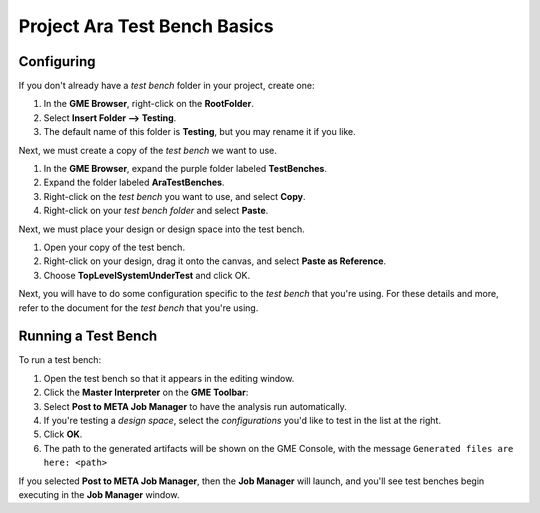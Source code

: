 .. _ara_test_bench_basics:

Project Ara Test Bench Basics
=============================

Configuring
~~~~~~~~~~~

If you don't already have a *test bench* folder in your project, create
one:

1. In the **GME Browser**, right-click on the **RootFolder**.
2. Select **Insert Folder --> Testing**.
3. The default name of this folder is **Testing**, but you may rename
   it if you like.

Next, we must create a copy of the *test bench* we want to use.

1. In the **GME Browser**, expand the purple folder labeled
   **TestBenches**.
2. Expand the folder labeled **AraTestBenches**.
3. Right-click on the *test bench* you want to use, and select **Copy**.
4. Right-click on your *test bench folder* and select **Paste**.

Next, we must place your design or design space into the test bench.

1. Open your copy of the test bench.
2. Right-click on your design, drag it onto the canvas, and select
   **Paste as Reference**.
3. Choose **TopLevelSystemUnderTest** and click OK.

Next, you will have to do some configuration specific to the *test
bench* that you're using. For these details and more, refer to the
document for the *test bench* that you're using.

Running a Test Bench
~~~~~~~~~~~~~~~~~~~~

To run a test bench:

1. Open the test bench so that it appears in the editing window.
2. Click the **Master Interpreter** on the **GME Toolbar**:
   |MasterInterpreter Icon|
3. Select **Post to META Job Manager** to have the analysis run
   automatically.
4. If you're testing a *design space*, select the *configurations* you'd
   like to test in the list at the right.
5. Click **OK**.
6. The path to the generated artifacts will be shown on the GME Console,
   with the message ``Generated files are here: <path>``

If you selected **Post to META Job Manager**, then the **Job Manager**
will launch, and you'll see test benches begin executing in the **Job
Manager** window.


..  Viewing Metrics
    ~~~~~~~~~~~~~~~

    Some *test benches* produce metrics, which are values which can help you
    compare designs. To view the metrics that have been gathered for your
    designs, launch the *Project Analyzer* by opening the ``index.html``
    file in your project's root directory. Be sure that **Google Chrome**
    has been configured as described in `Chapter 2: Installation and
    Setup <@ref%20configure-chrome-to-run-the-project-analyzer>`__.

    For more information on using the *Project Analyzer*, see `Project
    Analyzer <@ref%20project-analyzer>`__.

.. |MasterInterpreter Icon| image:: images/11-00-master-interpreter-icon.png
